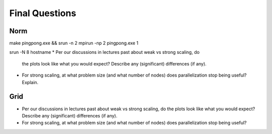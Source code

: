 

Final Questions
===============

Norm
----

make pingpong.exe && srun -n 2 mpirun -np 2 pingpong.exe 1

srun -N 8 hostname
* Per our discussions in lectures past about weak vs strong scaling, do
  the plots look like what you would expect? Describe any (significant)
  differences (if any).


* For strong scaling, at what problem size (and what number of nodes) does
  parallelization stop being useful?  Explain.


Grid
----

* Per our discussions in lectures past about weak vs strong scaling, do
  the plots look like what you would expect? Describe any (significant)
  differences (if any).

* For strong scaling, at what problem size (and what number of nodes) does
  parallelization stop being useful?
